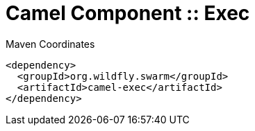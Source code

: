 = Camel Component :: Exec


.Maven Coordinates
[source,xml]
----
<dependency>
  <groupId>org.wildfly.swarm</groupId>
  <artifactId>camel-exec</artifactId>
</dependency>
----


